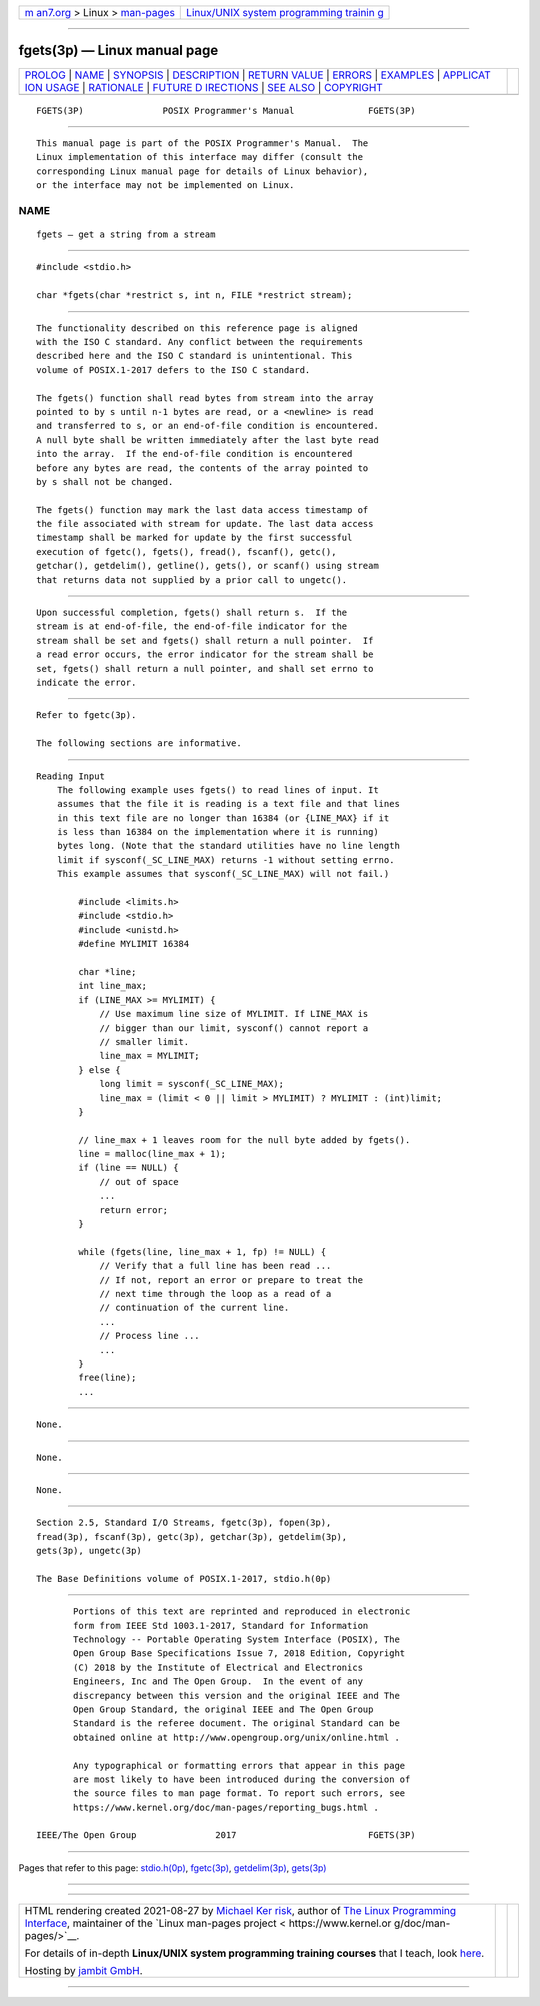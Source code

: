 .. container:: page-top

.. container:: nav-bar

   +----------------------------------+----------------------------------+
   | `m                               | `Linux/UNIX system programming   |
   | an7.org <../../../index.html>`__ | trainin                          |
   | > Linux >                        | g <http://man7.org/training/>`__ |
   | `man-pages <../index.html>`__    |                                  |
   +----------------------------------+----------------------------------+

--------------

fgets(3p) — Linux manual page
=============================

+-----------------------------------+-----------------------------------+
| `PROLOG <#PROLOG>`__ \|           |                                   |
| `NAME <#NAME>`__ \|               |                                   |
| `SYNOPSIS <#SYNOPSIS>`__ \|       |                                   |
| `DESCRIPTION <#DESCRIPTION>`__ \| |                                   |
| `RETURN VALUE <#RETURN_VALUE>`__  |                                   |
| \| `ERRORS <#ERRORS>`__ \|        |                                   |
| `EXAMPLES <#EXAMPLES>`__ \|       |                                   |
| `APPLICAT                         |                                   |
| ION USAGE <#APPLICATION_USAGE>`__ |                                   |
| \| `RATIONALE <#RATIONALE>`__ \|  |                                   |
| `FUTURE D                         |                                   |
| IRECTIONS <#FUTURE_DIRECTIONS>`__ |                                   |
| \| `SEE ALSO <#SEE_ALSO>`__ \|    |                                   |
| `COPYRIGHT <#COPYRIGHT>`__        |                                   |
+-----------------------------------+-----------------------------------+
| .. container:: man-search-box     |                                   |
+-----------------------------------+-----------------------------------+

::

   FGETS(3P)               POSIX Programmer's Manual              FGETS(3P)


-----------------------------------------------------

::

          This manual page is part of the POSIX Programmer's Manual.  The
          Linux implementation of this interface may differ (consult the
          corresponding Linux manual page for details of Linux behavior),
          or the interface may not be implemented on Linux.

NAME
-------------------------------------------------

::

          fgets — get a string from a stream


---------------------------------------------------------

::

          #include <stdio.h>

          char *fgets(char *restrict s, int n, FILE *restrict stream);


---------------------------------------------------------------

::

          The functionality described on this reference page is aligned
          with the ISO C standard. Any conflict between the requirements
          described here and the ISO C standard is unintentional. This
          volume of POSIX.1‐2017 defers to the ISO C standard.

          The fgets() function shall read bytes from stream into the array
          pointed to by s until n-1 bytes are read, or a <newline> is read
          and transferred to s, or an end-of-file condition is encountered.
          A null byte shall be written immediately after the last byte read
          into the array.  If the end-of-file condition is encountered
          before any bytes are read, the contents of the array pointed to
          by s shall not be changed.

          The fgets() function may mark the last data access timestamp of
          the file associated with stream for update. The last data access
          timestamp shall be marked for update by the first successful
          execution of fgetc(), fgets(), fread(), fscanf(), getc(),
          getchar(), getdelim(), getline(), gets(), or scanf() using stream
          that returns data not supplied by a prior call to ungetc().


-----------------------------------------------------------------

::

          Upon successful completion, fgets() shall return s.  If the
          stream is at end-of-file, the end-of-file indicator for the
          stream shall be set and fgets() shall return a null pointer.  If
          a read error occurs, the error indicator for the stream shall be
          set, fgets() shall return a null pointer, and shall set errno to
          indicate the error.


-----------------------------------------------------

::

          Refer to fgetc(3p).

          The following sections are informative.


---------------------------------------------------------

::

      Reading Input
          The following example uses fgets() to read lines of input. It
          assumes that the file it is reading is a text file and that lines
          in this text file are no longer than 16384 (or {LINE_MAX} if it
          is less than 16384 on the implementation where it is running)
          bytes long. (Note that the standard utilities have no line length
          limit if sysconf(_SC_LINE_MAX) returns -1 without setting errno.
          This example assumes that sysconf(_SC_LINE_MAX) will not fail.)

              #include <limits.h>
              #include <stdio.h>
              #include <unistd.h>
              #define MYLIMIT 16384

              char *line;
              int line_max;
              if (LINE_MAX >= MYLIMIT) {
                  // Use maximum line size of MYLIMIT. If LINE_MAX is
                  // bigger than our limit, sysconf() cannot report a
                  // smaller limit.
                  line_max = MYLIMIT;
              } else {
                  long limit = sysconf(_SC_LINE_MAX);
                  line_max = (limit < 0 || limit > MYLIMIT) ? MYLIMIT : (int)limit;
              }

              // line_max + 1 leaves room for the null byte added by fgets().
              line = malloc(line_max + 1);
              if (line == NULL) {
                  // out of space
                  ...
                  return error;
              }

              while (fgets(line, line_max + 1, fp) != NULL) {
                  // Verify that a full line has been read ...
                  // If not, report an error or prepare to treat the
                  // next time through the loop as a read of a
                  // continuation of the current line.
                  ...
                  // Process line ...
                  ...
              }
              free(line);
              ...


---------------------------------------------------------------------------

::

          None.


-----------------------------------------------------------

::

          None.


---------------------------------------------------------------------------

::

          None.


---------------------------------------------------------

::

          Section 2.5, Standard I/O Streams, fgetc(3p), fopen(3p),
          fread(3p), fscanf(3p), getc(3p), getchar(3p), getdelim(3p),
          gets(3p), ungetc(3p)

          The Base Definitions volume of POSIX.1‐2017, stdio.h(0p)


-----------------------------------------------------------

::

          Portions of this text are reprinted and reproduced in electronic
          form from IEEE Std 1003.1-2017, Standard for Information
          Technology -- Portable Operating System Interface (POSIX), The
          Open Group Base Specifications Issue 7, 2018 Edition, Copyright
          (C) 2018 by the Institute of Electrical and Electronics
          Engineers, Inc and The Open Group.  In the event of any
          discrepancy between this version and the original IEEE and The
          Open Group Standard, the original IEEE and The Open Group
          Standard is the referee document. The original Standard can be
          obtained online at http://www.opengroup.org/unix/online.html .

          Any typographical or formatting errors that appear in this page
          are most likely to have been introduced during the conversion of
          the source files to man page format. To report such errors, see
          https://www.kernel.org/doc/man-pages/reporting_bugs.html .

   IEEE/The Open Group               2017                         FGETS(3P)

--------------

Pages that refer to this page:
`stdio.h(0p) <../man0/stdio.h.0p.html>`__, 
`fgetc(3p) <../man3/fgetc.3p.html>`__, 
`getdelim(3p) <../man3/getdelim.3p.html>`__, 
`gets(3p) <../man3/gets.3p.html>`__

--------------

--------------

.. container:: footer

   +-----------------------+-----------------------+-----------------------+
   | HTML rendering        |                       | |Cover of TLPI|       |
   | created 2021-08-27 by |                       |                       |
   | `Michael              |                       |                       |
   | Ker                   |                       |                       |
   | risk <https://man7.or |                       |                       |
   | g/mtk/index.html>`__, |                       |                       |
   | author of `The Linux  |                       |                       |
   | Programming           |                       |                       |
   | Interface <https:     |                       |                       |
   | //man7.org/tlpi/>`__, |                       |                       |
   | maintainer of the     |                       |                       |
   | `Linux man-pages      |                       |                       |
   | project <             |                       |                       |
   | https://www.kernel.or |                       |                       |
   | g/doc/man-pages/>`__. |                       |                       |
   |                       |                       |                       |
   | For details of        |                       |                       |
   | in-depth **Linux/UNIX |                       |                       |
   | system programming    |                       |                       |
   | training courses**    |                       |                       |
   | that I teach, look    |                       |                       |
   | `here <https://ma     |                       |                       |
   | n7.org/training/>`__. |                       |                       |
   |                       |                       |                       |
   | Hosting by `jambit    |                       |                       |
   | GmbH                  |                       |                       |
   | <https://www.jambit.c |                       |                       |
   | om/index_en.html>`__. |                       |                       |
   +-----------------------+-----------------------+-----------------------+

--------------

.. container:: statcounter

   |Web Analytics Made Easy - StatCounter|

.. |Cover of TLPI| image:: https://man7.org/tlpi/cover/TLPI-front-cover-vsmall.png
   :target: https://man7.org/tlpi/
.. |Web Analytics Made Easy - StatCounter| image:: https://c.statcounter.com/7422636/0/9b6714ff/1/
   :class: statcounter
   :target: https://statcounter.com/
